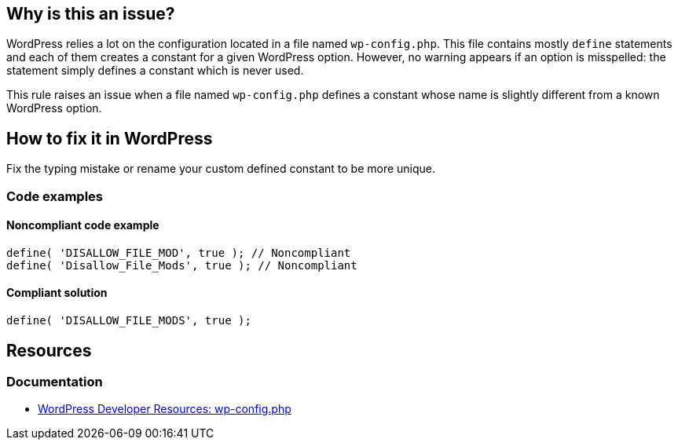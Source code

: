 == Why is this an issue?

WordPress relies a lot on the configuration located in a file named `wp-config.php`.
This file contains mostly `define` statements and each of them creates a constant for a given WordPress option.
However, no warning appears if an option is misspelled: the statement simply defines a constant which is never used.

This rule raises an issue when a file named `wp-config.php` defines a constant whose name is slightly different from a known WordPress option.

== How to fix it in WordPress

Fix the typing mistake or rename your custom defined constant to be more unique.

=== Code examples

==== Noncompliant code example

[source,php,diff-id=1,diff-type=noncompliant]
----
define( 'DISALLOW_FILE_MOD', true ); // Noncompliant
define( 'Disallow_File_Mods', true ); // Noncompliant
----

==== Compliant solution

[source,php,diff-id=1,diff-type=compliant]
----
define( 'DISALLOW_FILE_MODS', true );
----

== Resources

=== Documentation

* https://developer.wordpress.org/apis/wp-config-php/[WordPress Developer Resources: wp-config.php]
